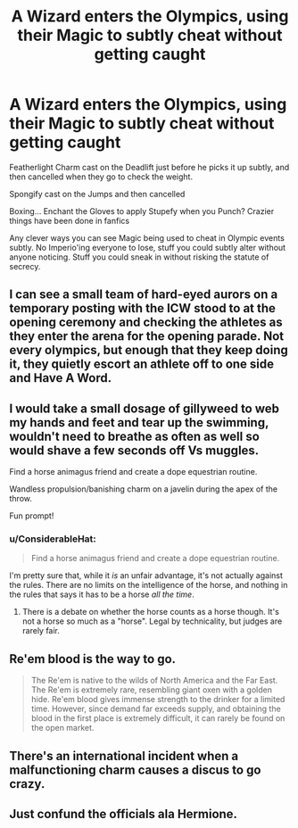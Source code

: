 #+TITLE: A Wizard enters the Olympics, using their Magic to subtly cheat without getting caught

* A Wizard enters the Olympics, using their Magic to subtly cheat without getting caught
:PROPERTIES:
:Author: LittenInAScarf
:Score: 22
:DateUnix: 1554930059.0
:DateShort: 2019-Apr-11
:FlairText: Prompt
:END:
Featherlight Charm cast on the Deadlift just before he picks it up subtly, and then cancelled when they go to check the weight.

Spongify cast on the Jumps and then cancelled

Boxing... Enchant the Gloves to apply Stupefy when you Punch? Crazier things have been done in fanfics

Any clever ways you can see Magic being used to cheat in Olympic events subtly. No Imperio'ing everyone to lose, stuff you could subtly alter without anyone noticing. Stuff you could sneak in without risking the statute of secrecy.


** I can see a small team of hard-eyed aurors on a temporary posting with the ICW stood to at the opening ceremony and checking the athletes as they enter the arena for the opening parade. Not every olympics, but enough that they keep doing it, they quietly escort an athlete off to one side and Have A Word.
:PROPERTIES:
:Author: ConsiderableHat
:Score: 21
:DateUnix: 1554935988.0
:DateShort: 2019-Apr-11
:END:


** I would take a small dosage of gillyweed to web my hands and feet and tear up the swimming, wouldn't need to breathe as often as well so would shave a few seconds off Vs muggles.

Find a horse animagus friend and create a dope equestrian routine.

Wandless propulsion/banishing charm on a javelin during the apex of the throw.

Fun prompt!
:PROPERTIES:
:Author: EccyFD1
:Score: 16
:DateUnix: 1554933610.0
:DateShort: 2019-Apr-11
:END:

*** u/ConsiderableHat:
#+begin_quote
  Find a horse animagus friend and create a dope equestrian routine.
#+end_quote

I'm pretty sure that, while it /is/ an unfair advantage, it's not actually against the rules. There are no limits on the intelligence of the horse, and nothing in the rules that says it has to be a horse /all the time/.
:PROPERTIES:
:Author: ConsiderableHat
:Score: 10
:DateUnix: 1554972028.0
:DateShort: 2019-Apr-11
:END:

**** There is a debate on whether the horse counts as a horse though. It's not a horse so much as a "horse". Legal by technicality, but judges are rarely fair.
:PROPERTIES:
:Author: RisingEarth
:Score: 2
:DateUnix: 1555024101.0
:DateShort: 2019-Apr-12
:END:


** Re'em blood is the way to go.

#+begin_quote
  The Re'em is native to the wilds of North America and the Far East. The Re'em is extremely rare, resembling giant oxen with a golden hide. Re'em blood gives immense strength to the drinker for a limited time. However, since demand far exceeds supply, and obtaining the blood in the first place is extremely difficult, it can rarely be found on the open market.
#+end_quote
:PROPERTIES:
:Author: Taure
:Score: 5
:DateUnix: 1554964175.0
:DateShort: 2019-Apr-11
:END:


** There's an international incident when a malfunctioning charm causes a discus to go crazy.
:PROPERTIES:
:Author: EpicBeardMan
:Score: 6
:DateUnix: 1554950904.0
:DateShort: 2019-Apr-11
:END:


** Just confund the officials ala Hermione.
:PROPERTIES:
:Author: Fierysword5
:Score: 3
:DateUnix: 1554956148.0
:DateShort: 2019-Apr-11
:END:
